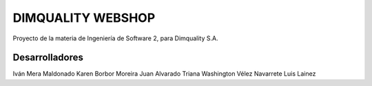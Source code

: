 ###################
DIMQUALITY WEBSHOP
###################

Proyecto de la materia de Ingeniería de Software 2, para Dimquality S.A.

*******************
Desarrolladores
*******************

Iván Mera Maldonado
Karen Borbor Moreira
Juan Alvarado Triana
Washington Vélez Navarrete
Luis Lainez